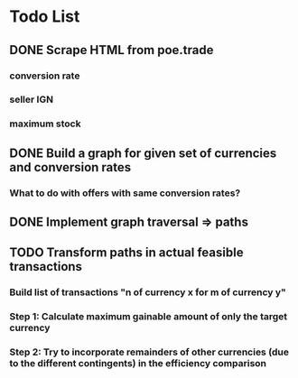 * Todo List
** DONE Scrape HTML from poe.trade
   CLOSED: [2017-12-29 Fri 02:43]
*** conversion rate
*** seller IGN
*** maximum stock
** DONE Build a graph for given set of currencies and conversion rates
   CLOSED: [2018-01-14 Sun 18:34]
*** What to do with offers with same conversion rates?
** DONE Implement graph traversal => paths
   CLOSED: [2018-01-14 Sun 18:34]
** TODO Transform paths in actual feasible transactions 
*** Build list of transactions "n of currency x for m of currency y" 
*** Step 1: Calculate maximum gainable amount of only the target currency 
*** Step 2: Try to incorporate remainders of other currencies (due to the different contingents) in the efficiency comparison
